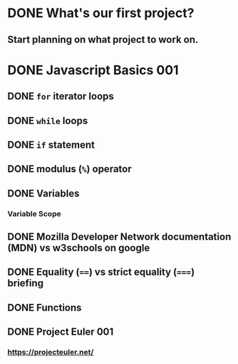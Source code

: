* DONE What's our first project?
  CLOSED: [2017-10-12 Thu 18:46]
** Start planning on what project to work on.
* DONE Javascript Basics 001
  CLOSED: [2017-10-12 Thu 17:48]
** DONE =for= iterator loops
   CLOSED: [2017-10-12 Thu 16:44]
** DONE =while= loops
   CLOSED: [2017-10-12 Thu 17:47]
** DONE =if= statement
   CLOSED: [2017-10-12 Thu 16:44]
** DONE modulus (=%=) operator
   CLOSED: [2017-10-12 Thu 16:44]
** DONE Variables
   CLOSED: [2017-10-12 Thu 16:45]
*** Variable Scope
** DONE Mozilla Developer Network documentation (MDN) vs w3schools on google
   CLOSED: [2017-10-12 Thu 16:45]
** DONE Equality (~==~) vs strict equality (~===~) briefing
   CLOSED: [2017-10-12 Thu 17:47]
** DONE Functions
   CLOSED: [2017-10-12 Thu 17:47]
** DONE Project Euler 001
   CLOSED: [2017-10-12 Thu 17:47]
*** https://projecteuler.net/
